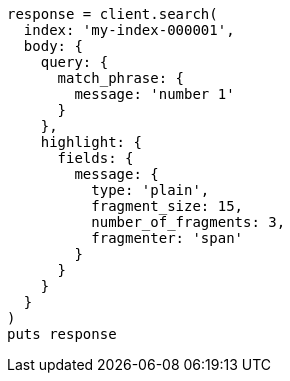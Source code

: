[source, ruby]
----
response = client.search(
  index: 'my-index-000001',
  body: {
    query: {
      match_phrase: {
        message: 'number 1'
      }
    },
    highlight: {
      fields: {
        message: {
          type: 'plain',
          fragment_size: 15,
          number_of_fragments: 3,
          fragmenter: 'span'
        }
      }
    }
  }
)
puts response
----
